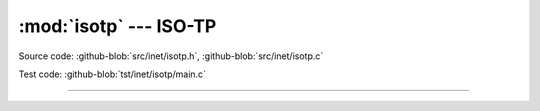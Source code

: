 :mod:`isotp` --- ISO-TP
=======================

.. module:: isotp
   :synopsis: ISO-TP.

Source code: :github-blob:`src/inet/isotp.h`, :github-blob:`src/inet/isotp.c`

Test code: :github-blob:`tst/inet/isotp/main.c`

--------------------------------------------------

.. doxygenfile:: inet/isotp.h
   :project: simba
